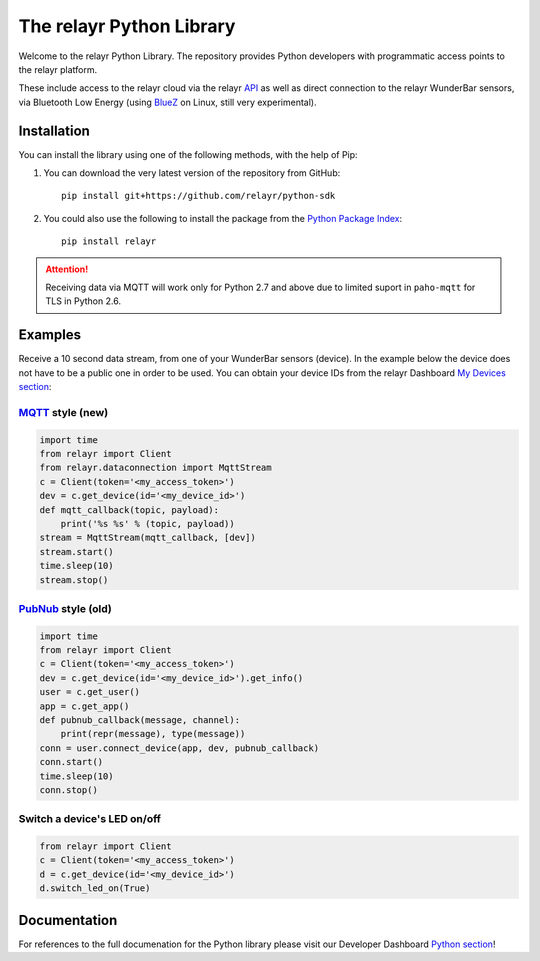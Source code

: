 The relayr Python Library
=========================

Welcome to the relayr Python Library. The repository provides Python
developers with programmatic access points to the relayr platform.

These include access to the relayr cloud via the relayr API_ as well as 
direct connection to the relayr WunderBar sensors, via Bluetooth Low
Energy (using BlueZ_ on Linux, still very experimental).


Installation
--------------

You can install the library using one of the following methods, with the
help of Pip:

1. You can download the very latest version of the repository from GitHub::

    pip install git+https://github.com/relayr/python-sdk

2. You could also use the following to install the package from the `Python Package Index`_::

    pip install relayr

.. attention::

    Receiving data via MQTT will work only for Python 2.7 and above
    due to limited suport in ``paho-mqtt`` for TLS in Python 2.6.

Examples
--------

Receive a 10 second data stream, from one of your WunderBar sensors (device). In the
example below the device does not have to be a public one in order to be used. 
You can obtain your device IDs from the relayr Dashboard `My Devices section`_:

MQTT_ style (new)
.................

.. code-block:: python

    import time
    from relayr import Client
    from relayr.dataconnection import MqttStream
    c = Client(token='<my_access_token>')
    dev = c.get_device(id='<my_device_id>')
    def mqtt_callback(topic, payload):
        print('%s %s' % (topic, payload))
    stream = MqttStream(mqtt_callback, [dev])
    stream.start()
    time.sleep(10)
    stream.stop()


PubNub_ style (old)
...................

.. code-block:: python

    import time
    from relayr import Client
    c = Client(token='<my_access_token>')
    dev = c.get_device(id='<my_device_id>').get_info()
    user = c.get_user()
    app = c.get_app()
    def pubnub_callback(message, channel):
        print(repr(message), type(message))
    conn = user.connect_device(app, dev, pubnub_callback)
    conn.start()
    time.sleep(10)
    conn.stop()


Switch a device's LED on/off
............................

.. code-block:: python

    from relayr import Client
    c = Client(token='<my_access_token>')
    d = c.get_device(id='<my_device_id>')
    d.switch_led_on(True)


Documentation
-------------

For references to the full documenation for the Python library please visit
our Developer Dashboard `Python section`_!

.. _repository: https://github.com/relayr/python-sdk
.. _API: https://developer.relayr.io/documents/relayrAPI/Introduction
.. _Python Package Index: https://pypi.python.org/pypi/relayr/
.. _BlueZ: http://www.bluez.org/
.. _Python section: https://developer.relayr.io/documents/Python/Introduction
.. _My Devices section: https://developer.relayr.io/dashboard/devices
.. _PubNub: http://www.pubnub.com/
.. _MQTT: http://mqtt.org/
.. _its Python client: https://github.com/pubnub/python/

